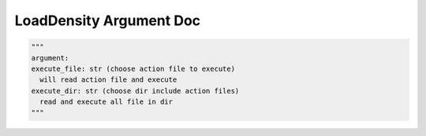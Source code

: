 ==================
LoadDensity Argument Doc
==================

.. code-block:: python

  """
  argument:
  execute_file: str (choose action file to execute)
    will read action file and execute
  execute_dir: str (choose dir include action files)
    read and execute all file in dir
  """
